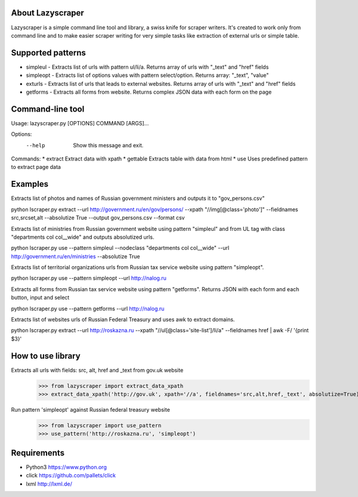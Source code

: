 
About Lazyscraper
=================

Lazyscraper is a simple command line tool and library, a swiss knife for scraper writers. It's created to work only from command line and to make easier
scraper writing for very simple tasks like extraction of external urls or simple table.


Supported patterns
==================
* simpleul - Extracts list of urls with pattern ul/li/a. Returns array of urls with "_text" and "href" fields
* simpleopt - Extracts list of options values with pattern select/option. Returns array: "_text", "value"
* exturls - Extracts list of urls that leads to external websites. Returns array of urls with "_text" and "href" fields
* getforms - Extracts all forms from website. Returns complex JSON data with each form on the page


Command-line tool
=================
Usage: lazyscraper.py [OPTIONS] COMMAND [ARGS]...

Options:
  --help  Show this message and exit.

Commands:
* extract   Extract data with xpath
* gettable  Extracts table with data from html
* use       Uses predefined pattern to extract page data

Examples
========

Extracts list of photos and names of Russian government ministers and outputs it to "gov_persons.csv"

python lscraper.py extract --url http://government.ru/en/gov/persons/ --xpath "//img[@class='photo']" --fieldnames src,srcset,alt --absolutize True --output gov_persons.csv --format csv

Extracts list of ministries from Russian government website using pattern "simpleul" and from UL tag with class "departments col col__wide" and outputs absolutized urls.

python lscraper.py use --pattern simpleul --nodeclass "departments col col__wide" --url http://government.ru/en/ministries  --absolutize True


Extracts list of territorial organizations urls from Russian tax service website using pattern "simpleopt".

python lscraper.py use --pattern simpleopt --url http://nalog.ru

Extracts all forms from Russian tax service website using pattern "getforms". Returns JSON with each form and each button, input and select

python lscraper.py use --pattern getforms --url http://nalog.ru

Extracts list of websites urls of Russian Federal Treasury and uses awk to extract domains.

python lscraper.py extract --url http://roskazna.ru --xpath "//ul[@class='site-list']/li/a" --fieldnames href | awk -F/ '{print $3}'

How to use library
==================

Extracts all urls with fields: src, alt, href and _text from gov.uk website
    >>> from lazyscraper import extract_data_xpath
    >>> extract_data_xpath('http://gov.uk', xpath='//a', fieldnames='src,alt,href,_text', absolutize=True)


Run pattern 'simpleopt' against Russian federal treasury website
    >>> from lazyscraper import use_pattern
    >>> use_pattern('http://roskazna.ru', 'simpleopt')

Requirements
============
* Python3 https://www.python.org
* click https://github.com/pallets/click
* lxml http://lxml.de/
